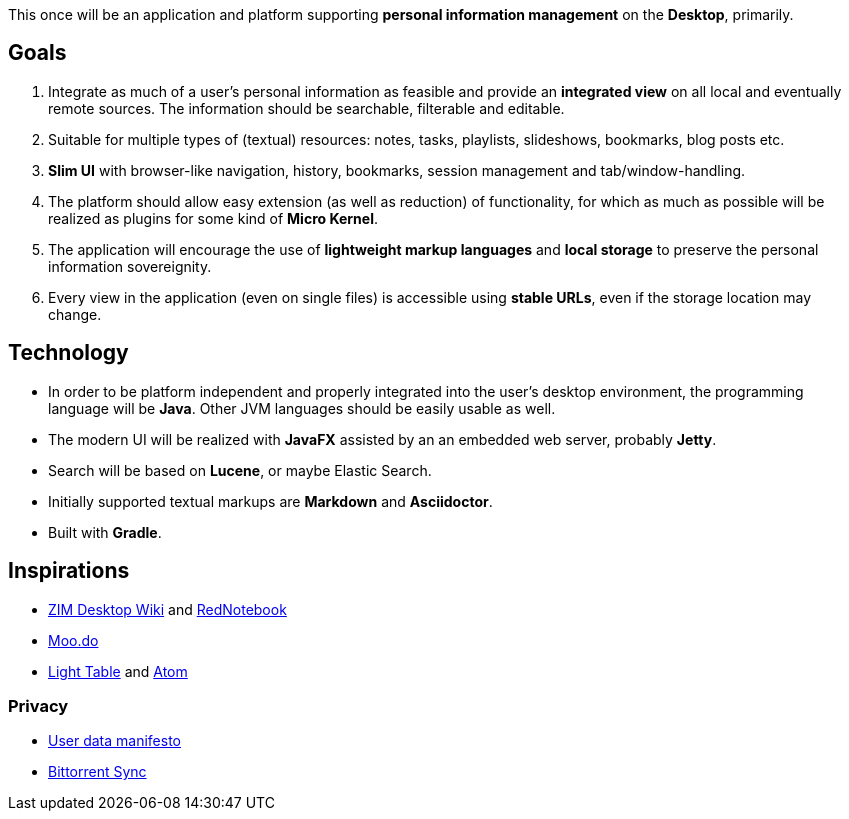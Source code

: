 This once will be an application and platform supporting *personal information management* on the *Desktop*, primarily.

== Goals

. Integrate as much of a user's personal information as feasible and provide an *integrated view* on all local and eventually remote sources.
The information should be searchable, filterable and editable.
. Suitable for multiple types of (textual) resources: notes, tasks, playlists, slideshows, bookmarks, blog posts etc.
. *Slim UI* with browser-like navigation, history, bookmarks, session management and tab/window-handling.
. The platform should allow easy extension (as well as reduction) of functionality, for which as much as possible will be realized as plugins for some kind of *Micro Kernel*.
. The application will encourage the use of *lightweight markup languages* and *local storage* to preserve the personal information sovereignity.
. Every view in the application (even on single files) is accessible using *stable URLs*, even if the storage location may change.

== Technology

* In order to be platform independent and properly integrated into the user's desktop environment, the programming language will be *Java*. Other JVM languages should be easily usable as well.
* The modern UI will be realized with *JavaFX* assisted by an an embedded web server, probably *Jetty*.
* Search will be based on *Lucene*, or maybe Elastic Search.
* Initially supported textual markups are *Markdown* and *Asciidoctor*.
* Built with *Gradle*.

== Inspirations

* http://zim-wiki.org/[ZIM Desktop Wiki] and http://rednotebook.sourceforge.net/[RedNotebook]
* http://www.moo.do/[Moo.do] 
* http://www.lighttable.com/[Light Table] and https://atom.io/[Atom]

=== Privacy
* https://userdatamanifesto.org/[User data manifesto]
* http://www.bittorrent.com/intl/de/sync[Bittorrent Sync]
